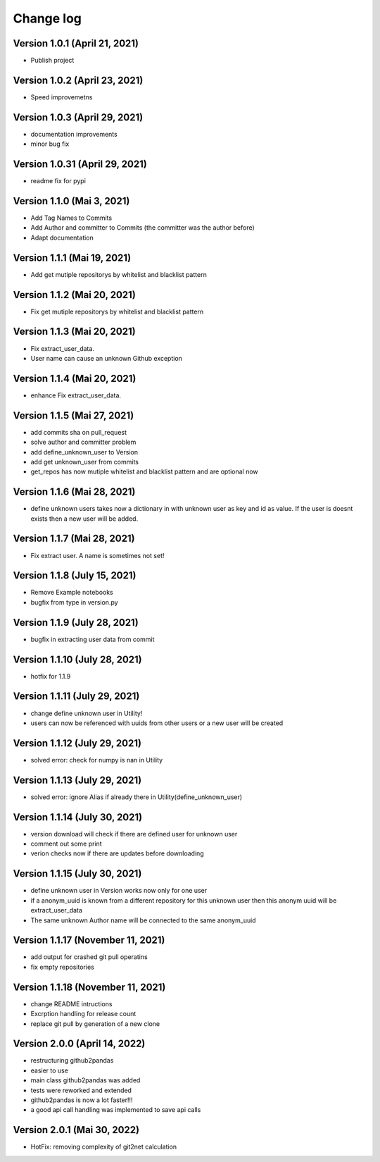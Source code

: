 Change log
==========

Version 1.0.1 (April 21, 2021)
-----------------------------------

* Publish project

Version 1.0.2 (April 23, 2021)
-----------------------------------

* Speed improvemetns

Version 1.0.3 (April 29, 2021)
-----------------------------------

* documentation improvements
* minor bug fix

Version 1.0.31 (April 29, 2021)
-----------------------------------

* readme fix for pypi

Version 1.1.0 (Mai 3, 2021)
-----------------------------------

* Add Tag Names to Commits
* Add Author and committer to Commits (the committer was the author before)
* Adapt documentation


Version 1.1.1 (Mai 19, 2021)
-----------------------------------

* Add get mutiple repositorys by whitelist and blacklist pattern


Version 1.1.2 (Mai 20, 2021)
-----------------------------------

* Fix get mutiple repositorys by whitelist and blacklist pattern

Version 1.1.3 (Mai 20, 2021)
-----------------------------------

* Fix extract_user_data.
* User name can cause an unknown Github exception 

Version 1.1.4 (Mai 20, 2021)
-----------------------------------

* enhance Fix extract_user_data.

Version 1.1.5 (Mai 27, 2021)
-----------------------------------

* add commits sha on pull_request
* solve author and committer problem
* add define_unknown_user to Version
* add get unknown_user from commits
* get_repos has now mutiple whitelist and blacklist pattern and are optional now


Version 1.1.6 (Mai 28, 2021)
-----------------------------------

* define unknown users takes now a dictionary in with unknown user as key and id as value. If the user is doesnt exists then a new user will be added.

Version 1.1.7 (Mai 28, 2021)
-----------------------------------

* Fix extract user. A name is sometimes not set!

Version 1.1.8 (July 15, 2021)
-----------------------------------

* Remove Example notebooks
* bugfix from type in version.py


Version 1.1.9 (July 28, 2021)
-----------------------------------

* bugfix in extracting user data from commit

Version 1.1.10 (July 28, 2021)
-----------------------------------

* hotfix for 1.1.9

Version 1.1.11 (July 29, 2021)
-----------------------------------

* change define unknown user in Utility!
* users can now be referenced with uuids from other users or a new user will be created

Version 1.1.12 (July 29, 2021)
-----------------------------------

* solved error: check for numpy is nan in Utility

Version 1.1.13 (July 29, 2021)
-----------------------------------

* solved error: ignore Alias if already there in Utility(define_unknown_user)

Version 1.1.14 (July 30, 2021)
-----------------------------------
* version download will check if there are defined user for unknown user
* comment out some print
* verion checks now if there are updates before downloading

Version 1.1.15 (July 30, 2021)
-----------------------------------
* define unknown user in Version works now only for one user
* if a anonym_uuid is known from a different repository for this unknown user then this anonym uuid will be extract_user_data
* The same unknown Author name will be connected to the same anonym_uuid

Version 1.1.17 (November 11, 2021)
-----------------------------------
* add output for crashed git pull operatins
* fix empty repositories

Version 1.1.18 (November 11, 2021)
-----------------------------------
* change README intructions
* Excrption handling for release count
* replace git pull by generation of a new clone


Version 2.0.0 (April 14, 2022)
-----------------------------------
* restructuring github2pandas
* easier to use
* main class github2pandas was added
* tests were reworked and extended
* github2pandas is now a lot faster!!!
* a good api call handling was implemented to save api calls

Version 2.0.1 (Mai 30, 2022)
-----------------------------------
* HotFix: removing complexity of git2net calculation